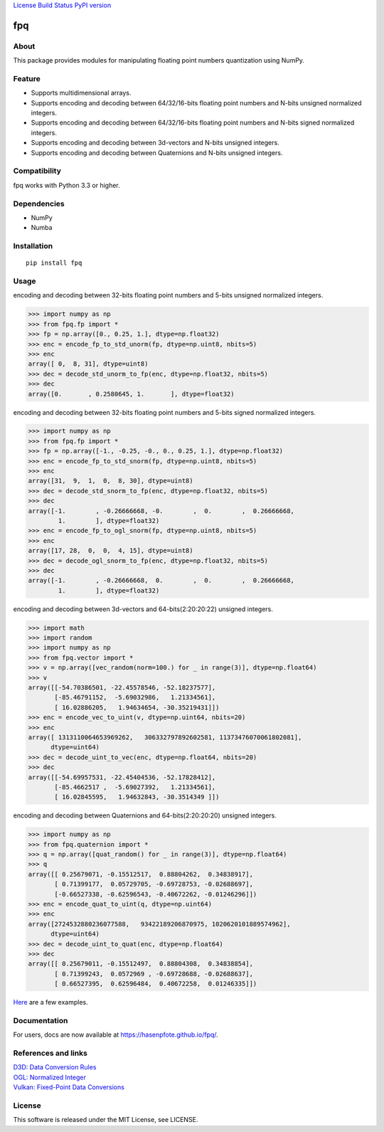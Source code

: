 `License <https://github.com/Hasenpfote/fpq/blob/master/LICENSE>`__
`Build Status <https://travis-ci.org/Hasenpfote/fpq>`__ `PyPI
version <https://badge.fury.io/py/fpq>`__

fpq
===

About
-----

This package provides modules for manipulating floating point numbers
quantization using NumPy.

Feature
-------

-  Supports multidimensional arrays.
-  Supports encoding and decoding between 64/32/16-bits floating point
   numbers and N-bits unsigned normalized integers.
-  Supports encoding and decoding between 64/32/16-bits floating point
   numbers and N-bits signed normalized integers.
-  Supports encoding and decoding between 3d-vectors and N-bits unsigned
   integers.
-  Supports encoding and decoding between Quaternions and N-bits
   unsigned integers.

Compatibility
-------------

fpq works with Python 3.3 or higher.

Dependencies
------------

-  NumPy
-  Numba

Installation
------------

::

   pip install fpq

Usage
-----

encoding and decoding between 32-bits floating point numbers and 5-bits
unsigned normalized integers.

.. code:: python

   >>> import numpy as np
   >>> from fpq.fp import *
   >>> fp = np.array([0., 0.25, 1.], dtype=np.float32)
   >>> enc = encode_fp_to_std_unorm(fp, dtype=np.uint8, nbits=5)
   >>> enc
   array([ 0,  8, 31], dtype=uint8)
   >>> dec = decode_std_unorm_to_fp(enc, dtype=np.float32, nbits=5)
   >>> dec
   array([0.       , 0.2580645, 1.       ], dtype=float32)

encoding and decoding between 32-bits floating point numbers and 5-bits
signed normalized integers.

.. code:: python

   >>> import numpy as np
   >>> from fpq.fp import *
   >>> fp = np.array([-1., -0.25, -0., 0., 0.25, 1.], dtype=np.float32)
   >>> enc = encode_fp_to_std_snorm(fp, dtype=np.uint8, nbits=5)
   >>> enc
   array([31,  9,  1,  0,  8, 30], dtype=uint8)
   >>> dec = decode_std_snorm_to_fp(enc, dtype=np.float32, nbits=5)
   >>> dec
   array([-1.        , -0.26666668, -0.        ,  0.        ,  0.26666668,
           1.        ], dtype=float32)
   >>> enc = encode_fp_to_ogl_snorm(fp, dtype=np.uint8, nbits=5)
   >>> enc
   array([17, 28,  0,  0,  4, 15], dtype=uint8)
   >>> dec = decode_ogl_snorm_to_fp(enc, dtype=np.float32, nbits=5)
   >>> dec
   array([-1.        , -0.26666668,  0.        ,  0.        ,  0.26666668,
           1.        ], dtype=float32)

encoding and decoding between 3d-vectors and 64-bits(2:20:20:22)
unsigned integers.

.. code:: python

   >>> import math
   >>> import random
   >>> import numpy as np
   >>> from fpq.vector import *
   >>> v = np.array([vec_random(norm=100.) for _ in range(3)], dtype=np.float64)
   >>> v
   array([[-54.70386501, -22.45578546, -52.18237577],
          [-85.46791152,  -5.69032986,   1.21334561],
          [ 16.02886205,   1.94634654, -30.35219431]])
   >>> enc = encode_vec_to_uint(v, dtype=np.uint64, nbits=20)
   >>> enc
   array([ 1313110064653969262,   306332797892602581, 11373476070061802081],
         dtype=uint64)
   >>> dec = decode_uint_to_vec(enc, dtype=np.float64, nbits=20)
   >>> dec
   array([[-54.69957531, -22.45404536, -52.17828412],
          [-85.4662517 ,  -5.69027392,   1.21334561],
          [ 16.02845595,   1.94632843, -30.3514349 ]])

encoding and decoding between Quaternions and 64-bits(2:20:20:20)
unsigned integers.

.. code:: python

   >>> import numpy as np
   >>> from fpq.quaternion import *
   >>> q = np.array([quat_random() for _ in range(3)], dtype=np.float64)
   >>> q
   array([[ 0.25679071, -0.15512517,  0.88804262,  0.34838917],
          [ 0.71399177,  0.05729705, -0.69728753, -0.02688697],
          [-0.66527338, -0.62596543, -0.40672262, -0.01246296]])
   >>> enc = encode_quat_to_uint(q, dtype=np.uint64)
   >>> enc
   array([2724532880236077588,   93422189206870975, 1020620101889574962],
         dtype=uint64)
   >>> dec = decode_uint_to_quat(enc, dtype=np.float64)
   >>> dec
   array([[ 0.25679011, -0.15512497,  0.88804308,  0.34838854],
          [ 0.71399243,  0.0572969 , -0.69728688, -0.02688637],
          [ 0.66527395,  0.62596484,  0.40672258,  0.01246335]])

`Here <https://github.com/Hasenpfote/fpq/tree/master/example>`__ are a
few examples.

Documentation
-------------

For users, docs are now available at https://hasenpfote.github.io/fpq/.

References and links
--------------------

| `D3D: Data Conversion
  Rules <https://msdn.microsoft.com/en-us/library/windows/desktop/dd607323(v=vs.85).aspx>`__
| `OGL: Normalized
  Integer <https://www.khronos.org/opengl/wiki/Normalized_Integer>`__
| `Vulkan: Fixed-Point Data
  Conversions <http://vulkan-spec-chunked.ahcox.com/ch02s08.html>`__

License
-------

This software is released under the MIT License, see LICENSE.
